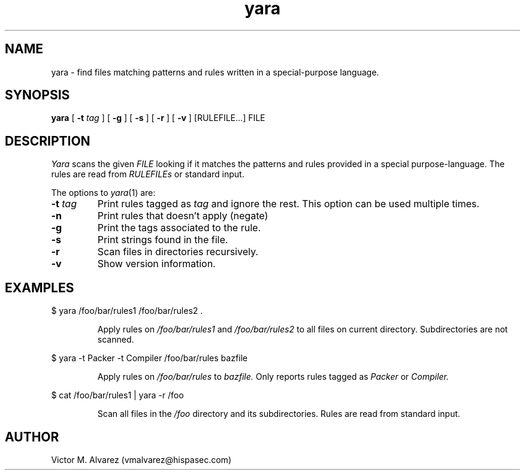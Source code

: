 .TH yara 1 "September 22, 2008" "Victor M. Alvarez"
.SH NAME
yara \- find files matching patterns and rules written in a special-purpose language.
.SH SYNOPSIS
.B yara 
[
.B \-t
.I tag
] [
.B \-g
] [
.B \-s
] [
.B \-r
] [
.B \-v
] [RULEFILE...] FILE
.SH DESCRIPTION
.I Yara 
scans the given 
.I FILE
looking if it matches the patterns and rules provided in a special purpose-language. The rules are read from 
.I RULEFILEs 
or standard input.
.PP
The options to
.IR yara (1)
are:
.TP
.BI \-t " tag"
Print rules tagged as
.I tag
and ignore the rest. This option can be used multiple times.
.TP
.B \-n
Print rules that doesn't apply (negate)
.TP
.B \-g 
Print the tags associated to the rule.
.TP
.B \-s 
Print strings found in the file.
.TP
.B \-r 
Scan files in directories recursively.
.TP
.B \-v 
Show version information.
.SH EXAMPLES
$ yara /foo/bar/rules1 /foo/bar/rules2 .
.RS
.PP
Apply rules on
.I /foo/bar/rules1
and
.I /foo/bar/rules2
to all files on current directory. Subdirectories are not scanned.
.RE
.PP
$ yara -t Packer -t Compiler /foo/bar/rules bazfile
.RS
.PP
Apply rules on
.I /foo/bar/rules
to 
.I bazfile.
Only reports rules tagged as
.I Packer
or
.I Compiler.
.RE
.PP
$ cat /foo/bar/rules1 | yara -r /foo 
.RS
.PP
Scan all files in the
.I /foo
directory and its subdirectories. Rules are read from standard input.
.RE
.SH AUTHOR 
Victor M. Alvarez (vmalvarez@hispasec.com) 
